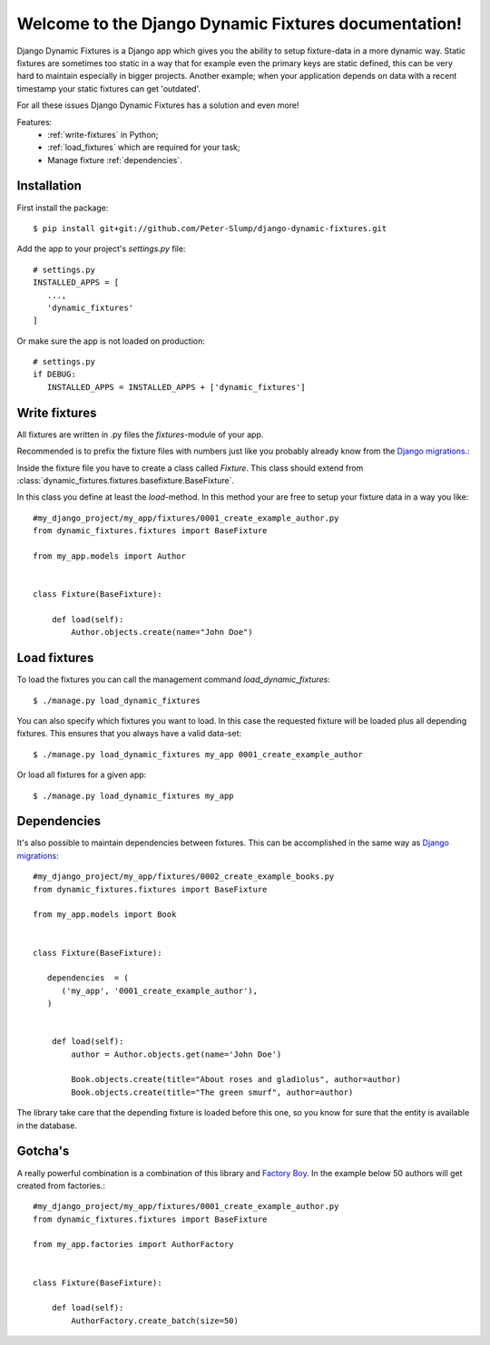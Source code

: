 .. Django Dynamic Fixtures documentation master file, created by
   sphinx-quickstart on Wed Jun 15 22:13:22 2016.
   You can adapt this file completely to your liking, but it should at least
   contain the root `toctree` directive.

=====================================================
Welcome to the Django Dynamic Fixtures documentation!
=====================================================

Django Dynamic Fixtures is a Django app which gives you the ability to setup
fixture-data in a more dynamic way. Static fixtures are sometimes too
static in a way that for example even the primary keys are static defined, this
can be very hard to maintain especially in bigger projects. Another example;
when your application depends on data with a recent timestamp your static
fixtures can get 'outdated'.

For all these issues Django Dynamic Fixtures has a solution and even more!

Features:
  - :ref:`write-fixtures` in Python;
  - :ref:`load_fixtures` which are required for your task;
  - Manage fixture :ref:`dependencies`.


Installation
============

First install the package::

  $ pip install git+git://github.com/Peter-Slump/django-dynamic-fixtures.git

Add the app to your project's `settings.py` file::

   # settings.py
   INSTALLED_APPS = [
      ...,
      'dynamic_fixtures'
   ]

Or make sure the app is not loaded on production::

   # settings.py
   if DEBUG:
      INSTALLED_APPS = INSTALLED_APPS + ['dynamic_fixtures']


.. _write-fixtures:

Write fixtures
==============

All fixtures are written in .py files the `fixtures`-module of your app.

Recommended is to prefix the fixture files with numbers just like you probably
already know from the `Django migrations <https://docs.djangoproject.com/en/1.7/topics/migrations/#migration-files>`_.:

Inside the fixture file you have to create a class called `Fixture`. This
class should extend from :class:`dynamic_fixtures.fixtures.basefixture.BaseFixture`.

In this class you define at least the `load`-method. In this method your are
free to setup your fixture data in a way you like::

   #my_django_project/my_app/fixtures/0001_create_example_author.py
   from dynamic_fixtures.fixtures import BaseFixture

   from my_app.models import Author


   class Fixture(BaseFixture):

       def load(self):
           Author.objects.create(name="John Doe")

.. _load_fixtures:

Load fixtures
=============

To load the fixtures you can call the management command `load_dynamic_fixtures`::

  $ ./manage.py load_dynamic_fixtures

You can also specify which fixtures you want to load. In this case the requested
fixture will be loaded plus all depending fixtures. This ensures that you always
have a valid data-set::

   $ ./manage.py load_dynamic_fixtures my_app 0001_create_example_author

Or load all fixtures for a given app::

   $ ./manage.py load_dynamic_fixtures my_app

.. _dependencies:

Dependencies
============

It's also possible to maintain dependencies between fixtures. This can be
accomplished in the same way as `Django migrations <https://docs.djangoproject.com/en/1.7/topics/migrations/#migration-files>`_::

    #my_django_project/my_app/fixtures/0002_create_example_books.py
    from dynamic_fixtures.fixtures import BaseFixture

    from my_app.models import Book


    class Fixture(BaseFixture):

       dependencies  = (
          ('my_app', '0001_create_example_author'),
       )


        def load(self):
            author = Author.objects.get(name='John Doe')

            Book.objects.create(title="About roses and gladiolus", author=author)
            Book.objects.create(title="The green smurf", author=author)

The library take care that the depending fixture is loaded before this one, so
you know for sure that the entity is available in the database.

Gotcha's
========

A really powerful combination is a combination of this library and `Factory Boy <https://github.com/rbarrois/factory_boy>`_.
In the example below 50 authors will get created from factories.::


   #my_django_project/my_app/fixtures/0001_create_example_author.py
   from dynamic_fixtures.fixtures import BaseFixture

   from my_app.factories import AuthorFactory


   class Fixture(BaseFixture):

       def load(self):
           AuthorFactory.create_batch(size=50)
